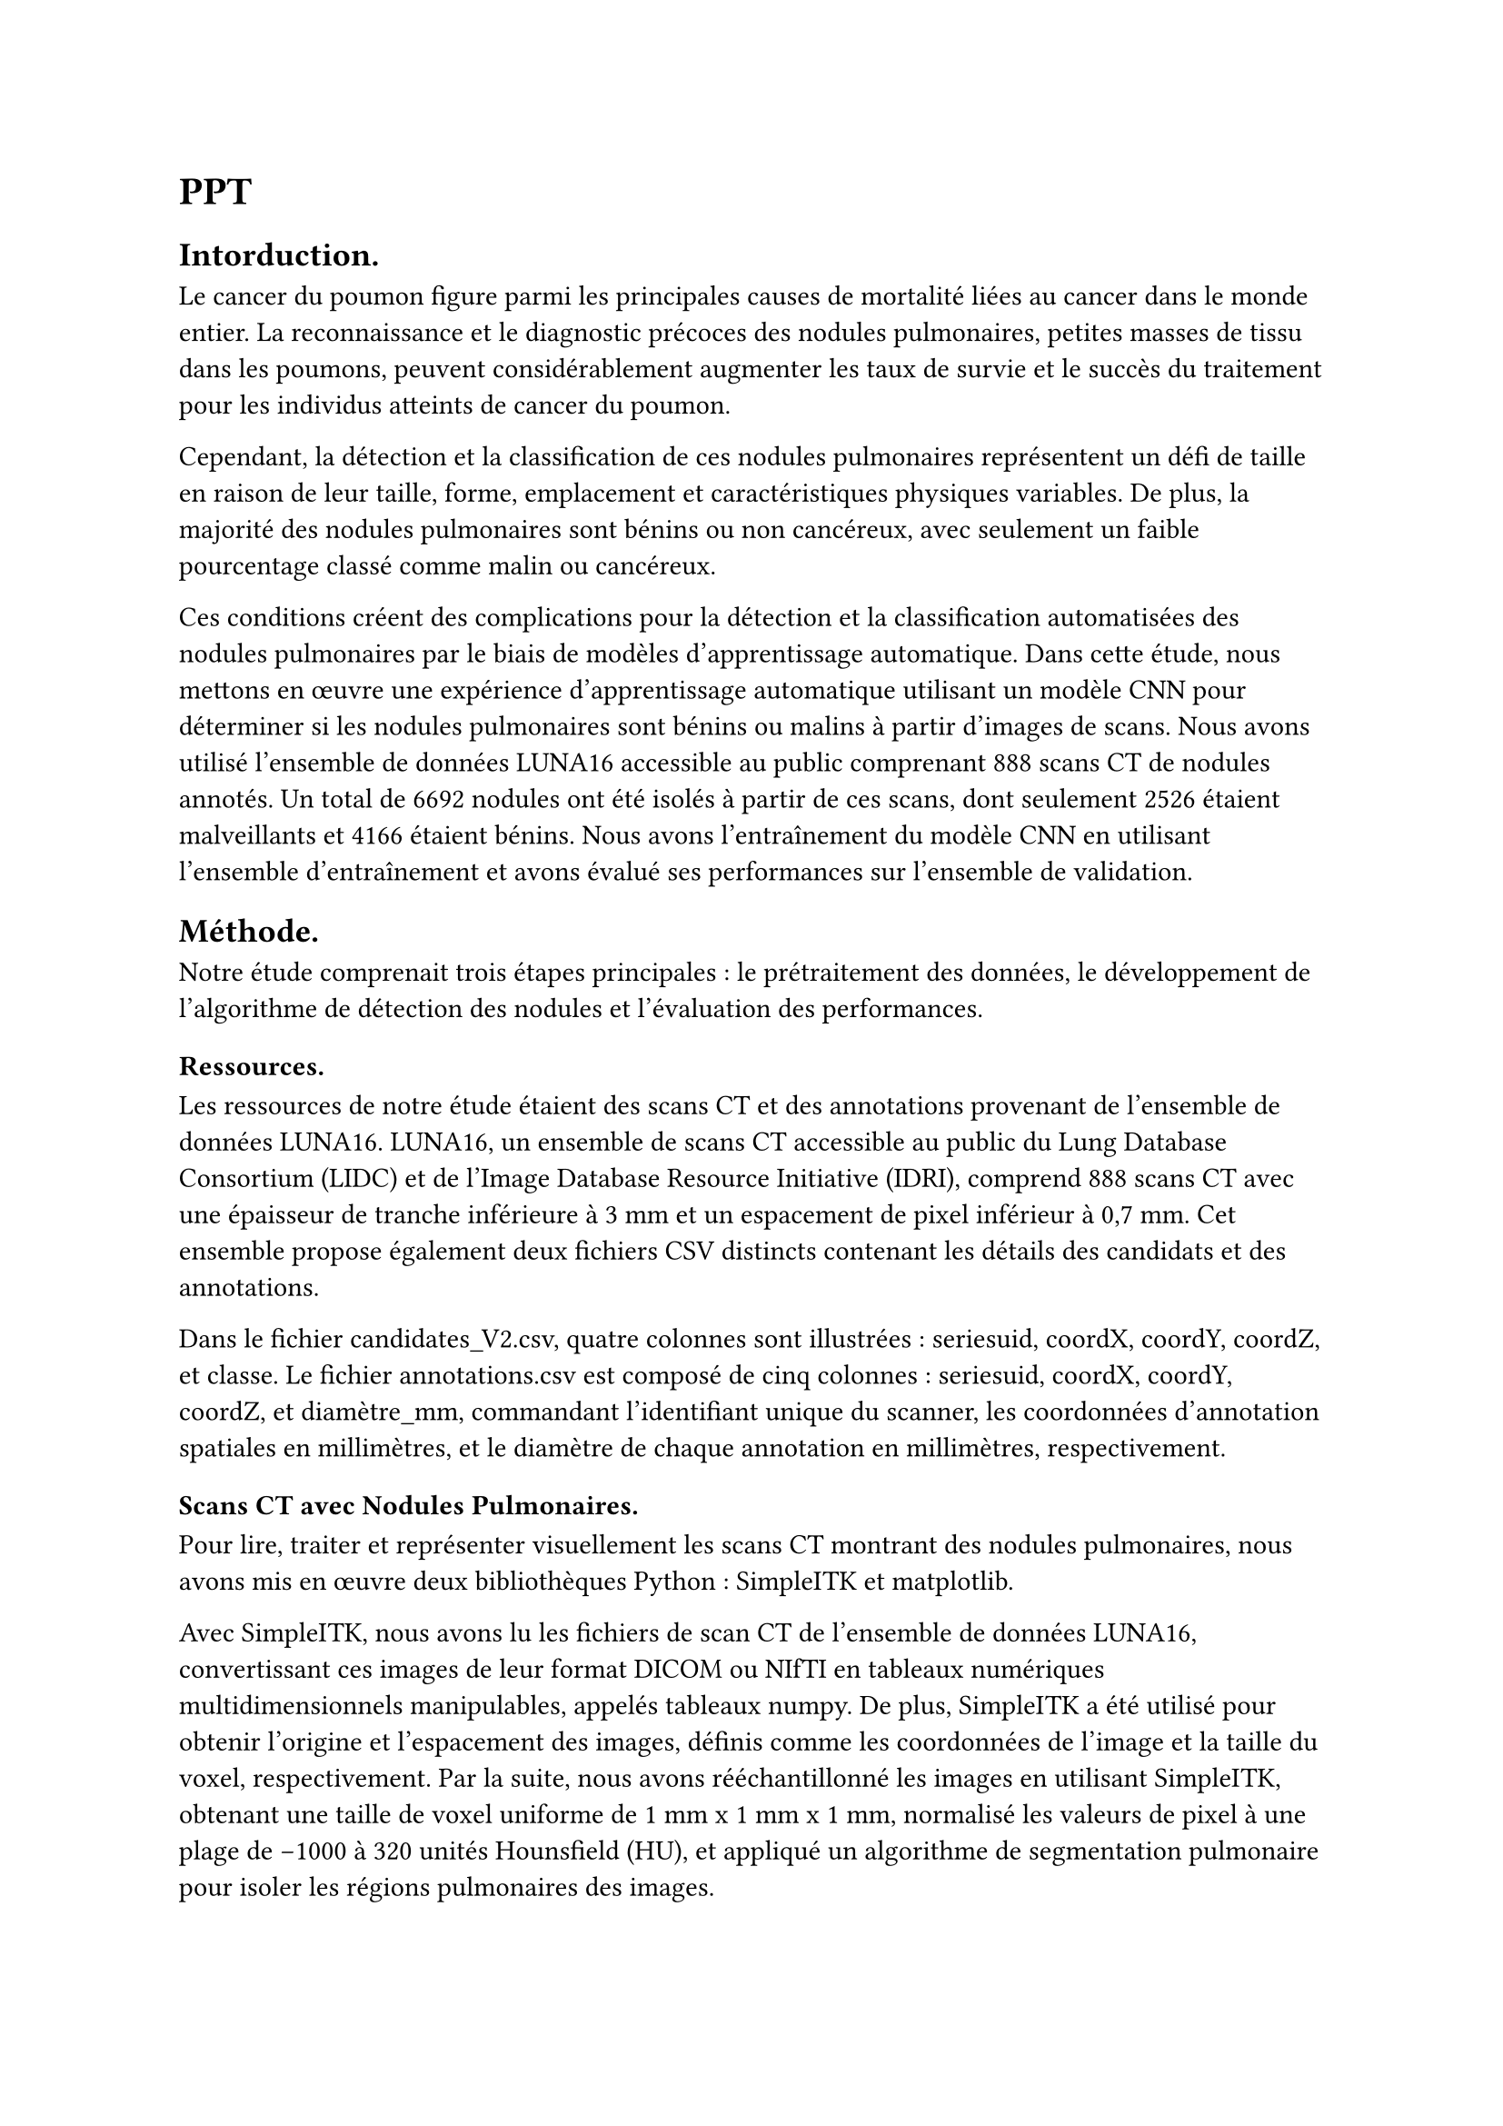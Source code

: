 = PPT


== Intorduction.

Le cancer du poumon figure parmi les principales causes de mortalité liées au cancer dans le monde entier. La reconnaissance et le diagnostic précoces des nodules pulmonaires, petites masses de tissu dans les poumons, peuvent considérablement augmenter les taux de survie et le succès du traitement pour les individus atteints de cancer du poumon.

Cependant, la détection et la classification de ces nodules pulmonaires représentent un défi de taille en raison de leur taille, forme, emplacement et caractéristiques physiques variables. De plus, la majorité des nodules pulmonaires sont bénins ou non cancéreux, avec seulement un faible pourcentage classé comme malin ou cancéreux.

Ces conditions créent des complications pour la détection et la classification automatisées des nodules pulmonaires par le biais de modèles d'apprentissage automatique. Dans cette étude, nous mettons en œuvre une expérience d'apprentissage automatique utilisant un modèle CNN pour déterminer si les nodules pulmonaires sont bénins ou malins à partir d'images de scans. Nous avons utilisé l'ensemble de données LUNA16 accessible au public comprenant 888 scans CT de nodules annotés. Un total de 6692 nodules ont été isolés à partir de ces scans, dont seulement 2526 étaient malveillants et 4166 étaient bénins. Nous avons l'entraînement du modèle CNN en utilisant l'ensemble d'entraînement et avons évalué ses performances sur l'ensemble de validation.


== Méthode.

Notre étude comprenait trois étapes principales : le prétraitement des données, le développement de l'algorithme de détection des nodules et l'évaluation des performances.

=== Ressources.

Les ressources de notre étude étaient des scans CT et des annotations provenant de l'ensemble de données LUNA16. LUNA16, un ensemble de scans CT accessible au public du Lung Database Consortium (LIDC) et de l'Image Database Resource Initiative (IDRI), comprend 888 scans CT avec une épaisseur de tranche inférieure à 3 mm et un espacement de pixel inférieur à 0,7 mm. Cet ensemble propose également deux fichiers CSV distincts contenant les détails des candidats et des annotations.

Dans le fichier candidates_V2.csv, quatre colonnes sont illustrées : seriesuid, coordX, coordY, coordZ, et classe. Le fichier annotations.csv est composé de cinq colonnes : seriesuid, coordX, coordY, coordZ, et diamètre_mm, commandant l'identifiant unique du scanner, les coordonnées d'annotation spatiales en millimètres, et le diamètre de chaque annotation en millimètres, respectivement.

=== Scans CT avec Nodules Pulmonaires.

Pour lire, traiter et représenter visuellement les scans CT montrant des nodules pulmonaires, nous avons mis en œuvre deux bibliothèques Python : SimpleITK et matplotlib.

Avec SimpleITK, nous avons lu les fichiers de scan CT de l'ensemble de données LUNA16, convertissant ces images de leur format DICOM ou NIfTI en tableaux numériques multidimensionnels manipulables, appelés tableaux numpy. De plus, SimpleITK a été utilisé pour obtenir l'origine et l'espacement des images, définis comme les coordonnées de l'image et la taille du voxel, respectivement. Par la suite, nous avons rééchantillonné les images en utilisant SimpleITK, obtenant une taille de voxel uniforme de 1 mm x 1 mm x 1 mm, normalisé les valeurs de pixel à une plage de -1000 à 320 unités Hounsfield (HU), et appliqué un algorithme de segmentation pulmonaire pour isoler les régions pulmonaires des images.

Nous avons utilisé matplotlib pour tracer et afficher les tranches de scan CT contenant des nodules, complétant ces images par des lignes blanches marquant les limites autour de chaque nodule pour souligner leur emplacement et leurs dimensions.

==== Prétraitement des données.

Dans la phase de prétraitement des données, les scans CT ont été transformés du format DICOM en tableaux (tenseurs). Cela a été suivi par le rééchantillonnage des images pour obtenir des dimensions de voxel uniformes de 1 mm x 1 mm x 1 mm, la normalisation des valeurs de pixel pour répondre à une plage de -1000 à 320 unités Hounsfield (HU), et enfin l'utilisation d'un algorithme de segmentation pulmonaire pour extraire les régions pulmonaires des images.


Après avoir préparé les images de scans CT et les masques pulmonaires, l'ensemble de données a été divisé en ensembles d'entraînement et de test. L'ensemble d'entraînement comprenait 67% des données(4483 nodules), tandis que l'ensemble de test comprenait les 33% restants(2209 nodules).

==== Développement de l'algorithme de détection des nodules.

La construction de l'algorithme de détection des nodules a été divisée en plusieurs étapes impératives. À sa base, l'algorithme reposait sur un modèle de réseau neuronal convolutif (CNN), chargé d'identifier les nodules à partir d'images de scans CT.

== Resulat

Nous avons évalué le succès du modèle à travers sa précision sur les ensembles de données d'entraînement et de validation. Le terme précision fait référence à la capacité du modèle à prévoir avec précision les résultats sur les données d'entraînement, tandis que la précision de validation signifie la capacité du modèle à étendre ses prédictions à de nouvelles données inédites, c'est-à-dire les données de validation. En examinant les valeurs de précision et de précision de validation tout au long des étapes d'apprentissage, il est indiqué que le modèle acquiert des connaissances, comme on peut le voir à travers l'amélioration progressive des précisions d'entraînement et de validation. La performance du modèle a également été évaluée à l'aide de métriques telles que la précision, le Rappel (sensibilité) et le score F1 en plus de la précision.

== Disscusion

Les résultats illustrent que le modèle a performé de manière compétente dans l'identification des deux classes, avec une légère préférence pour l'identification de la classe 0 (pas de nodule) par rapport à la classe 1 (présence de nodule). En général, le modèle a performé de manière impressionnante en termes de précision, de rappel et de score F1. L'ensemble de données présente une disparité excessive entre les classes bénignes et malignes, la classe bénigne étant plus de 400 fois plus prévalente que la classe maligne. Cette disproportion entrave le processus d'apprentissage du modèle pour distinguer entre les classes, et il pourrait par défaut prédire la classe la plus fréquente. Un certain nombre de facteurs peuvent expliquer pourquoi le modèle montre une préférence pour identifier la classe 0 (pas de nodule) par rapport à la classe 1 (présence de nodule). Des caractéristiques différentes entre les classes peuvent également conduire à des taux de détection différents. Pour résoudre ce problème, il faut une stratégie raffinée pour entraîner notre modèle et un indicateur de performance amélioré mieux que la précision. Les solutions potentielles comprennent l'implémentation de techniques d'augmentation des données et l'utilisation de techniques de suréchantillonnage ou de sous-échantillonnage. Dans notre travail ultérieur, nous visons à incorporer certaines de ces solutions et nous nous attendons à améliorer les performances de notre modèle par rapport à la classification des nodules pulmonaires.

== Conclusion

Nous avons utilisé le Deep-Learning pour détecter et classifier les nodules pulmonaires dans l'ensemble de données LUNA16. Le modèle a affronté des défis liés à la diversité des nodules en termes de taille, de forme et d'emplacement, ainsi qu'à une distribution inégale dans l'ensemble de données. Malgré ces difficultés, il a performé de manière satisfaisante, produisant des scores précis, un bon rappel et un F1 score convaincant pour les nodules, qu'ils soient bénins ou malins.

Le modèle a montré un léger avantage dans l'identification des non-nodules, probablement à cause du déséquilibre de classes dans l'ensemble de données. Nous envisageons des techniques d'augmentation des données et de rééquilibrage des classes pour remédier à ce problème.

Les résultats de notre étude soulignent que le Deep-Learning est efficace pour la détection et la classification des nodules pulmonaires. Il a le potentiel pour faciliter le diagnostic précoce du cancer du poumon, ce qui peut améliorer les chances de survie et l'efficacité du traitement.

Nous cherchons à améliorer notre modèle pour perfectionner sa performance, en particulier dans la détection des sous-types de nodules pulmonaires. Pour cela, des recherches supplémentaires sont nécessaires.
